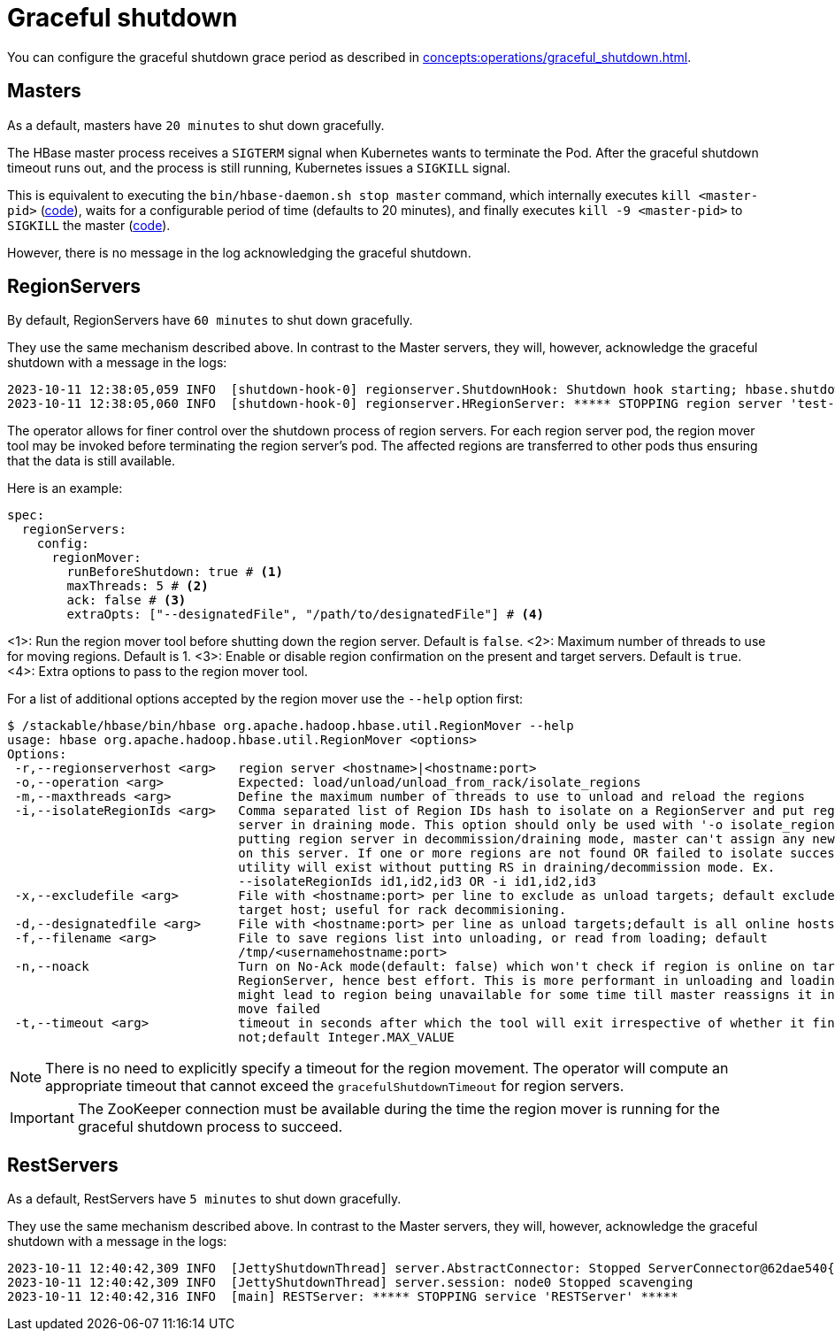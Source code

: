 = Graceful shutdown

You can configure the graceful shutdown grace period as described in xref:concepts:operations/graceful_shutdown.adoc[].

== Masters

As a default, masters have `20 minutes` to shut down gracefully.

The HBase master process receives a `SIGTERM` signal when Kubernetes wants to terminate the Pod.
After the graceful shutdown timeout runs out, and the process is still running, Kubernetes issues a `SIGKILL` signal.

This is equivalent to executing the `bin/hbase-daemon.sh stop master` command, which internally executes `kill <master-pid>` (https://github.com/apache/hbase/blob/8382f55b15be6ae190f8d202a5e6a40af177ec76/bin/hbase-daemon.sh#L338[code]), waits for a configurable period of time (defaults to 20 minutes), and finally executes `kill -9 <master-pid>` to `SIGKILL` the master (https://github.com/apache/hbase/blob/8382f55b15be6ae190f8d202a5e6a40af177ec76/bin/hbase-common.sh#L20-L41[code]).

However, there is no message in the log acknowledging the graceful shutdown.

== RegionServers

By default, RegionServers have `60 minutes` to shut down gracefully.

They use the same mechanism described above.
In contrast to the Master servers, they will, however, acknowledge the graceful shutdown with a message in the logs:

[source,text]
----
2023-10-11 12:38:05,059 INFO  [shutdown-hook-0] regionserver.ShutdownHook: Shutdown hook starting; hbase.shutdown.hook=true; fsShutdownHook=org.apache.hadoop.fs.FileSystem$Cache$ClientFinalizer@5875de6a
2023-10-11 12:38:05,060 INFO  [shutdown-hook-0] regionserver.HRegionServer: ***** STOPPING region server 'test-hbase-regionserver-default-0.test-hbase-regionserver-default.kuttl-test-topical-parakeet.svc.cluster.local,16020,1697027870348' *****
----

The operator allows for finer control over the shutdown process of region servers.
For each region server pod, the region mover tool may be invoked before terminating the region server's pod.
The affected regions are transferred to other pods thus ensuring that the data is still available.

Here is an example:

[source,yaml]
----
spec:
  regionServers:
    config:
      regionMover:
        runBeforeShutdown: true # <1>
        maxThreads: 5 # <2>
        ack: false # <3>
        extraOpts: ["--designatedFile", "/path/to/designatedFile"] # <4>
----
<1>: Run the region mover tool before shutting down the region server. Default is `false`.
<2>: Maximum number of threads to use for moving regions. Default is 1.
<3>: Enable or disable region confirmation on the present and target servers. Default is `true`.
<4>: Extra options to pass to the region mover tool.

For a list of additional options accepted by the region mover use the `--help` option first:

[source]
----
$ /stackable/hbase/bin/hbase org.apache.hadoop.hbase.util.RegionMover --help
usage: hbase org.apache.hadoop.hbase.util.RegionMover <options>
Options:
 -r,--regionserverhost <arg>   region server <hostname>|<hostname:port>
 -o,--operation <arg>          Expected: load/unload/unload_from_rack/isolate_regions
 -m,--maxthreads <arg>         Define the maximum number of threads to use to unload and reload the regions
 -i,--isolateRegionIds <arg>   Comma separated list of Region IDs hash to isolate on a RegionServer and put region
                               server in draining mode. This option should only be used with '-o isolate_regions'. By
                               putting region server in decommission/draining mode, master can't assign any new region
                               on this server. If one or more regions are not found OR failed to isolate successfully,
                               utility will exist without putting RS in draining/decommission mode. Ex.
                               --isolateRegionIds id1,id2,id3 OR -i id1,id2,id3
 -x,--excludefile <arg>        File with <hostname:port> per line to exclude as unload targets; default excludes only
                               target host; useful for rack decommisioning.
 -d,--designatedfile <arg>     File with <hostname:port> per line as unload targets;default is all online hosts
 -f,--filename <arg>           File to save regions list into unloading, or read from loading; default
                               /tmp/<usernamehostname:port>
 -n,--noack                    Turn on No-Ack mode(default: false) which won't check if region is online on target
                               RegionServer, hence best effort. This is more performant in unloading and loading but
                               might lead to region being unavailable for some time till master reassigns it in case the
                               move failed
 -t,--timeout <arg>            timeout in seconds after which the tool will exit irrespective of whether it finished or
                               not;default Integer.MAX_VALUE
----

NOTE: There is no need to explicitly specify a timeout for the region movement. The operator will compute an appropriate timeout that cannot exceed the `gracefulShutdownTimeout` for region servers.

IMPORTANT: The ZooKeeper connection must be available during the time the region mover is running for the graceful shutdown process to succeed.

== RestServers

As a default, RestServers have `5 minutes` to shut down gracefully.

They use the same mechanism described above.
In contrast to the Master servers, they will, however, acknowledge the graceful shutdown with a message in the logs:

[source,text]
----
2023-10-11 12:40:42,309 INFO  [JettyShutdownThread] server.AbstractConnector: Stopped ServerConnector@62dae540{HTTP/1.1, (http/1.1)}{0.0.0.0:8080}
2023-10-11 12:40:42,309 INFO  [JettyShutdownThread] server.session: node0 Stopped scavenging
2023-10-11 12:40:42,316 INFO  [main] RESTServer: ***** STOPPING service 'RESTServer' *****
----
